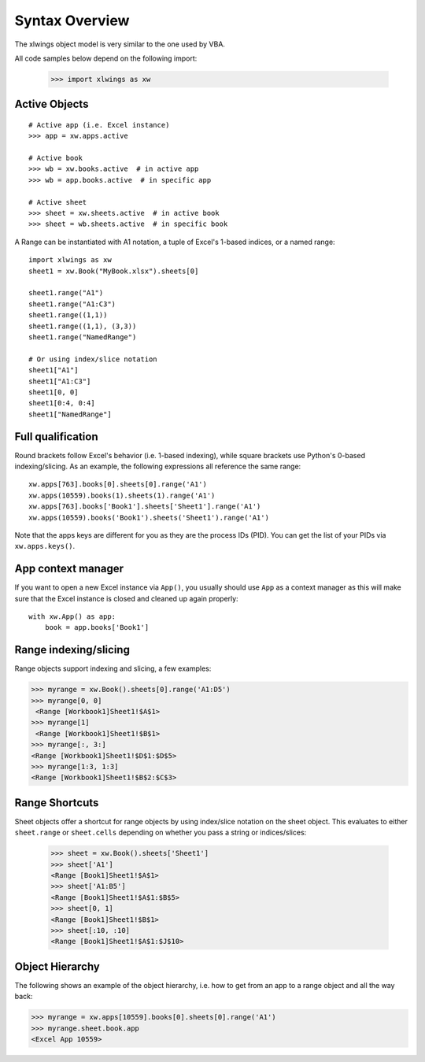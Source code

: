.. _syntax_overview:

Syntax Overview
===============

The xlwings object model is very similar to the one used by VBA.

All code samples below depend on the following import:

    >>> import xlwings as xw

Active Objects
--------------
::

    # Active app (i.e. Excel instance)
    >>> app = xw.apps.active

    # Active book
    >>> wb = xw.books.active  # in active app
    >>> wb = app.books.active  # in specific app

    # Active sheet
    >>> sheet = xw.sheets.active  # in active book
    >>> sheet = wb.sheets.active  # in specific book

A Range can be instantiated with A1 notation, a tuple of Excel's 1-based indices, or a named range:

::

    import xlwings as xw
    sheet1 = xw.Book("MyBook.xlsx").sheets[0]

    sheet1.range("A1")
    sheet1.range("A1:C3")
    sheet1.range((1,1))
    sheet1.range((1,1), (3,3))
    sheet1.range("NamedRange")

    # Or using index/slice notation
    sheet1["A1"]
    sheet1["A1:C3"]
    sheet1[0, 0]
    sheet1[0:4, 0:4]
    sheet1["NamedRange"]

Full qualification
------------------

Round brackets follow Excel's behavior (i.e. 1-based indexing), while square brackets use Python's 0-based indexing/slicing.
As an example, the following expressions all reference the same range::

    xw.apps[763].books[0].sheets[0].range('A1')
    xw.apps(10559).books(1).sheets(1).range('A1')
    xw.apps[763].books['Book1'].sheets['Sheet1'].range('A1')
    xw.apps(10559).books('Book1').sheets('Sheet1').range('A1')

Note that the apps keys are different for you as they are the process IDs (PID). You can get the list of your PIDs via
``xw.apps.keys()``.

App context manager
-------------------

If you want to open a new Excel instance via ``App()``, you usually should use ``App`` as a context manager as this will make sure that the Excel instance is closed and cleaned up again properly::

    with xw.App() as app:
        book = app.books['Book1']

Range indexing/slicing
----------------------

Range objects support indexing and slicing, a few examples:

>>> myrange = xw.Book().sheets[0].range('A1:D5')
>>> myrange[0, 0]
 <Range [Workbook1]Sheet1!$A$1>
>>> myrange[1]
 <Range [Workbook1]Sheet1!$B$1>
>>> myrange[:, 3:]
<Range [Workbook1]Sheet1!$D$1:$D$5>
>>> myrange[1:3, 1:3]
<Range [Workbook1]Sheet1!$B$2:$C$3>

Range Shortcuts
---------------

Sheet objects offer a shortcut for range objects by using index/slice notation on the sheet object. This evaluates to either
``sheet.range`` or ``sheet.cells`` depending on whether you pass a string or indices/slices:

    >>> sheet = xw.Book().sheets['Sheet1']
    >>> sheet['A1']
    <Range [Book1]Sheet1!$A$1>
    >>> sheet['A1:B5']
    <Range [Book1]Sheet1!$A$1:$B$5>
    >>> sheet[0, 1]
    <Range [Book1]Sheet1!$B$1>
    >>> sheet[:10, :10]
    <Range [Book1]Sheet1!$A$1:$J$10>

Object Hierarchy
----------------

The following shows an example of the object hierarchy, i.e. how to get from an app to a range object
and all the way back:

>>> myrange = xw.apps[10559].books[0].sheets[0].range('A1')
>>> myrange.sheet.book.app
<Excel App 10559>
